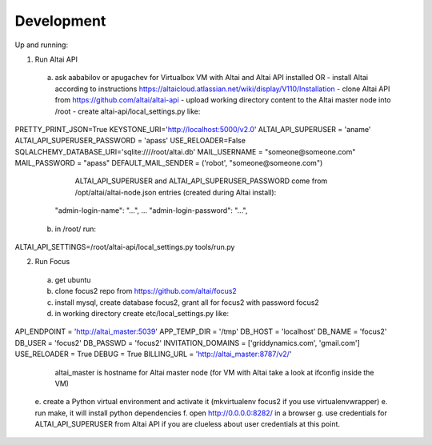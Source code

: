 Development
===========

Up and running:

1. Run Altai API
 a. ask aababilov or apugachev for Virtualbox VM with Altai and Altai API installed OR
    - install Altai according to instructions https://altaicloud.atlassian.net/wiki/display/V110/Installation 
    - clone Altai API from https://github.com/altai/altai-api
    - upload working directory content to the Altai master node into /root
    - create altai-api/local_settings.py like::
PRETTY_PRINT_JSON=True
KEYSTONE_URI='http://localhost:5000/v2.0'
ALTAI_API_SUPERUSER = 'aname'
ALTAI_API_SUPERUSER_PASSWORD = 'apass'
USE_RELOADER=False
SQLALCHEMY_DATABASE_URI='sqlite:////root/altai.db'
MAIL_USERNAME = "someone@someone.com"
MAIL_PASSWORD = "apass"
DEFAULT_MAIL_SENDER = ('robot', "someone@someone.com")
 
      ALTAI_API_SUPERUSER and ALTAI_API_SUPERUSER_PASSWORD come from 
      /opt/altai/altai-node.json entries (created during Altai install)::
   "admin-login-name": "...",
   ...
   "admin-login-password": "...",

  b. in /root/ run::
ALTAI_API_SETTINGS=/root/altai-api/local_settings.py tools/run.py

2. Run Focus
 a. get ubuntu
 b. clone focus2 repo from https://github.com/altai/focus2
 c. install mysql, create database focus2, grant all for focus2 with password focus2
 d. in working directory create etc/local_settings.py like::
API_ENDPOINT = 'http://altai_master:5039'
APP_TEMP_DIR = '/tmp'
DB_HOST = 'localhost'
DB_NAME = 'focus2'
DB_USER = 'focus2'
DB_PASSWD = 'focus2'
INVITATION_DOMAINS = ['griddynamics.com', 'gmail.com']
USE_RELOADER = True
DEBUG = True
BILLING_URL = 'http://altai_master:8787/v2/'

    altai_master is hostname for Altai master node (for VM with Altai take a look at ifconfig inside the VM)
  e. create a Python virtual environment and activate it (mkvirtualenv focus2 if you use virtualenvwrapper)
  e. run make, it will install python dependencies
  f. open http://0.0.0.0:8282/ in a browser
  g. use credentials for ALTAI_API_SUPERUSER from Altai API if you are clueless about user credentials at this point.
